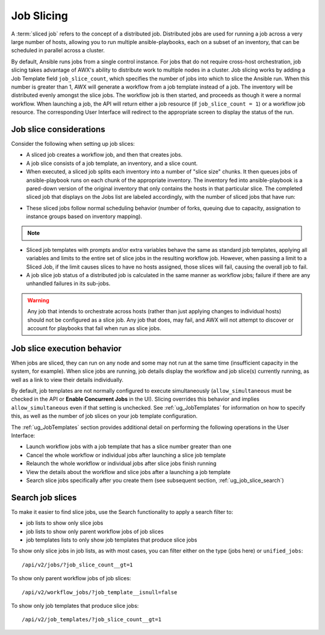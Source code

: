 .. _ug_job_slice:

Job Slicing
===============

.. index::
   single: job slice
   single: job splitting
   pair: job types; slice
   pair: job types; splitting
   pair: job types; distributed

A :term:`sliced job` refers to the concept of a distributed job. Distributed jobs are used for running a job across a very large number of hosts, allowing you to run multiple ansible-playbooks, each on a subset of an inventory, that can be scheduled in parallel across a cluster. 


By default, Ansible runs jobs from a single control instance. For jobs that do not require cross-host orchestration, job slicing takes advantage of AWX's ability to distribute work to multiple nodes in a cluster. Job slicing works by adding a Job Template field ``job_slice_count``, which specifies the number of jobs into which to slice the Ansible run. When this number is greater than 1, AWX will generate a workflow from a job template instead of a job. The inventory will be distributed evenly amongst the slice jobs. The workflow job is then started, and proceeds as though it were a normal workflow. When launching a job, the API will return either a job resource (if ``job_slice_count = 1``) or a workflow job resource. The corresponding User Interface will redirect to the appropriate screen to display the status of the run.


Job slice considerations
--------------------------

Consider the following when setting up job slices:

- A sliced job creates a workflow job, and then that creates jobs.

- A job slice consists of a job template, an inventory, and a slice count.

- When executed, a sliced job splits each inventory into a number of "slice size" chunks. It then queues jobs of ansible-playbook runs on each chunk of the appropriate inventory. The inventory fed into ansible-playbook is a pared-down version of the original inventory that only contains the hosts in that particular slice. The completed sliced job that displays on the Jobs list are labeled accordingly, with the number of sliced jobs that have run:

.. image:: ../common/images/sliced-job-shown-jobs-list-view.png


- These sliced jobs follow normal scheduling behavior (number of forks, queuing due to capacity, assignation to instance groups based on inventory mapping).

.. note::

	.. include:: ../common/job-slicing-rule.rst

- Sliced job templates with prompts and/or extra variables behave the same as standard job templates, applying all variables and limits to the entire set of slice jobs in the resulting workflow job. However, when passing a limit to a Sliced Job, if the limit causes slices to have no hosts assigned, those slices will fail, causing the overall job to fail.


- A job slice job status of a distributed job is calculated in the same manner as workflow jobs; failure if there are any unhandled failures in its sub-jobs.

.. warning::

	Any job that intends to orchestrate across hosts (rather than just applying changes to individual hosts) should not be configured as a slice job. Any job that does, may fail, and AWX will not attempt to discover or account for playbooks that fail when run as slice jobs.


.. _ug_job_slice_execution:

Job slice execution behavior
--------------------------------

When jobs are sliced, they can run on any node and some may not run at the same time (insufficient capacity in the system, for example). When slice jobs are running, job details display the workflow and job slice(s) currently running, as well as a link to view their details individually.

.. image:: ../common/images/sliced-job-shown-jobs-output-view.png

By default, job templates are not normally configured to execute simultaneously (``allow_simultaneous`` must be checked in the API or **Enable Concurrent Jobs** in the UI). Slicing overrides this behavior and implies ``allow_simultaneous`` even if that setting is unchecked. See :ref:`ug_JobTemplates` for information on how to specify this, as well as the number of job slices on your job template configuration.

The :ref:`ug_JobTemplates` section provides additional detail on performing the following operations in the User Interface:

- Launch workflow jobs with a job template that has a slice number greater than one 
- Cancel the whole workflow or individual jobs after launching a slice job template
- Relaunch the whole workflow or individual jobs after slice jobs finish running
- View the details about the workflow and slice jobs after a launching a job template
- Search slice jobs specifically after you create them (see subsequent section, :ref:`ug_job_slice_search`)


.. _ug_job_slice_search:

Search job slices
-------------------

To make it easier to find slice jobs, use the Search functionality to apply a search filter to:

- job lists to show only slice jobs
- job lists to show only parent workflow jobs of job slices
- job templates lists to only show job templates that produce slice jobs


To show only slice jobs in job lists, as with most cases, you can filter either on the type (jobs here) or ``unified_jobs``:

::

	/api/v2/jobs/?job_slice_count__gt=1


To show only parent workflow jobs of job slices:

::

	/api/v2/workflow_jobs/?job_template__isnull=false


To show only job templates that produce slice jobs:

::

	/api/v2/job_templates/?job_slice_count__gt=1



